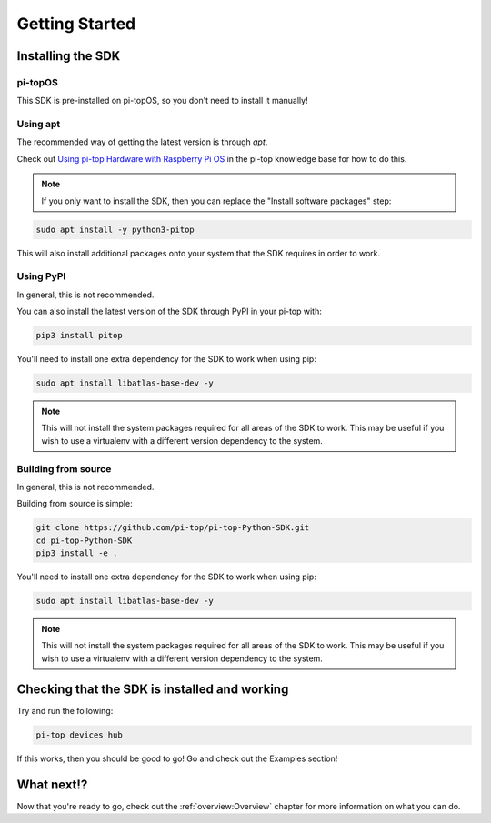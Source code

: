 ===============
Getting Started
===============

------------------
Installing the SDK
------------------

pi-topOS
========

This SDK is pre-installed on pi-topOS, so you don't need to install it manually!

Using apt
=========

The recommended way of getting the latest version is through `apt`.

Check out `Using pi-top Hardware with Raspberry Pi OS`_ in the pi-top knowledge base for how to do this.

.. _Using pi-top Hardware with Raspberry Pi OS: https://knowledgebase.pi-top.com/knowledge/pi-top-and-raspberry-pi-os

.. note::

   If you only want to install the SDK, then you can replace the "Install software packages" step:

.. code-block:: sh

    sudo apt install -y python3-pitop

This will also install additional packages onto your system that the SDK requires in order to work.

Using PyPI
==========

In general, this is not recommended.

You can also install the latest version of the SDK through PyPI in your pi-top with:

.. code-block:: sh

    pip3 install pitop

You'll need to install one extra dependency for the SDK to work when using pip:

.. code-block:: sh

    sudo apt install libatlas-base-dev -y

.. note::

   This will not install the system packages required for all areas of the SDK to work. This may be useful if you wish to use a virtualenv with a different version dependency to the system.

Building from source
====================

In general, this is not recommended.

Building from source is simple:

.. code-block:: sh

    git clone https://github.com/pi-top/pi-top-Python-SDK.git
    cd pi-top-Python-SDK
    pip3 install -e .

You'll need to install one extra dependency for the SDK to work when using pip:

.. code-block:: sh

    sudo apt install libatlas-base-dev -y

.. note::

   This will not install the system packages required for all areas of the SDK to work. This may be useful if you wish to use a virtualenv with a different version dependency to the system.

----------------------------------------------
Checking that the SDK is installed and working
----------------------------------------------

Try and run the following:

.. code-block:: sh

    pi-top devices hub

If this works, then you should be good to go! Go and check out the Examples section!

-----------
What next!?
-----------

Now that you're ready to go, check out the :ref:`overview:Overview` chapter for more information on what you can do.
